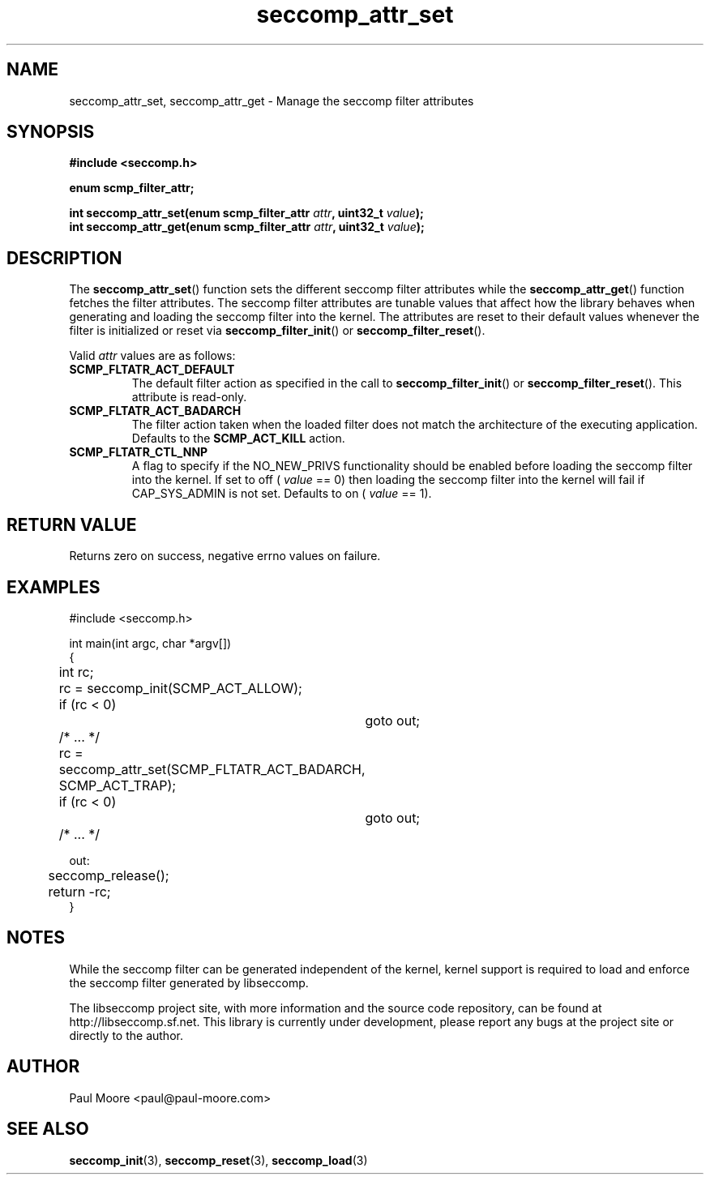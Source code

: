 .TH "seccomp_attr_set" 3 "16 April 2012" "paul@paul-moore.com" "libseccomp Documentation"
.//////////////////////////////////////////////////////////////////////////////
.SH NAME
.//////////////////////////////////////////////////////////////////////////////
seccomp_attr_set, seccomp_attr_get \- Manage the seccomp filter attributes
.//////////////////////////////////////////////////////////////////////////////
.SH SYNOPSIS
.//////////////////////////////////////////////////////////////////////////////
.nf
.B #include <seccomp.h>
.sp
.B enum scmp_filter_attr;
.sp
.BI "int seccomp_attr_set(enum scmp_filter_attr " attr ", uint32_t " value ");"
.BI "int seccomp_attr_get(enum scmp_filter_attr " attr ", uint32_t " value ");"
.fi
.//////////////////////////////////////////////////////////////////////////////
.SH DESCRIPTION
.//////////////////////////////////////////////////////////////////////////////
.P
The
.BR seccomp_attr_set ()
function sets the different seccomp filter attributes while the
.BR seccomp_attr_get ()
function fetches the filter attributes.  The seccomp filter attributes are
tunable values that affect how the library behaves when generating and loading
the seccomp filter into the kernel.  The attributes are reset to their default
values whenever the filter is initialized or reset via
.BR seccomp_filter_init ()
or
.BR seccomp_filter_reset ().
.P
Valid
.I attr
values are as follows:
.TP
.B SCMP_FLTATR_ACT_DEFAULT
The default filter action as specified in the call to
.BR seccomp_filter_init ()
or
.BR seccomp_filter_reset ().
This attribute is read-only.
.TP
.B SCMP_FLTATR_ACT_BADARCH
The filter action taken when the loaded filter does not match the architecture
of the executing application.  Defaults to the
.B SCMP_ACT_KILL
action.
.TP
.B SCMP_FLTATR_CTL_NNP
A flag to specify if the NO_NEW_PRIVS functionality should be enabled before
loading the seccomp filter into the kernel.  If set to off (
.I value
== 0) then loading the seccomp filter into the kernel will fail if CAP_SYS_ADMIN
is not set.  Defaults to on (
.I value
== 1).
.//////////////////////////////////////////////////////////////////////////////
.SH RETURN VALUE
.//////////////////////////////////////////////////////////////////////////////
Returns zero on success, negative errno values on failure.
.//////////////////////////////////////////////////////////////////////////////
.SH EXAMPLES
.//////////////////////////////////////////////////////////////////////////////
.nf
#include <seccomp.h>

int main(int argc, char *argv[])
{
	int rc;

	rc = seccomp_init(SCMP_ACT_ALLOW);
	if (rc < 0)
		goto out;

	/* ... */

	rc = seccomp_attr_set(SCMP_FLTATR_ACT_BADARCH, SCMP_ACT_TRAP);
	if (rc < 0)
		goto out;

	/* ... */

out:
	seccomp_release();
	return -rc;
}
.fi
.//////////////////////////////////////////////////////////////////////////////
.SH NOTES
.//////////////////////////////////////////////////////////////////////////////
.P
While the seccomp filter can be generated independent of the kernel, kernel
support is required to load and enforce the seccomp filter generated by
libseccomp.
.P
The libseccomp project site, with more information and the source code
repository, can be found at http://libseccomp.sf.net.  This library is currently
under development, please report any bugs at the project site or directly to
the author.
.//////////////////////////////////////////////////////////////////////////////
.SH AUTHOR
.//////////////////////////////////////////////////////////////////////////////
Paul Moore <paul@paul-moore.com>
.//////////////////////////////////////////////////////////////////////////////
.SH SEE ALSO
.//////////////////////////////////////////////////////////////////////////////
.BR seccomp_init (3),
.BR seccomp_reset (3),
.BR seccomp_load (3)
